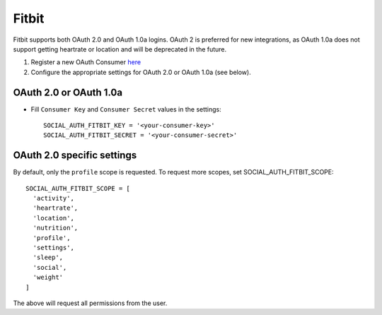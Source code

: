 Fitbit
======

Fitbit supports both OAuth 2.0 and OAuth 1.0a logins. OAuth 2 is
preferred for new integrations, as OAuth 1.0a does not support getting
heartrate or location and will be deprecated in the future.

1. Register a new OAuth Consumer `here`_

2. Configure the appropriate settings for OAuth 2.0 or OAuth 1.0a (see
   below).

OAuth 2.0 or OAuth 1.0a
-----------------------

- Fill ``Consumer Key`` and ``Consumer Secret`` values in the
  settings::

    SOCIAL_AUTH_FITBIT_KEY = '<your-consumer-key>'
    SOCIAL_AUTH_FITBIT_SECRET = '<your-consumer-secret>'

OAuth 2.0 specific settings
---------------------------

By default, only the ``profile`` scope is requested. To request more
scopes, set SOCIAL_AUTH_FITBIT_SCOPE::

    SOCIAL_AUTH_FITBIT_SCOPE = [
      'activity',
      'heartrate',
      'location',
      'nutrition',
      'profile',
      'settings',
      'sleep',
      'social',
      'weight'
    ]

The above will request all permissions from the user.

.. _here: https://dev.fitbit.com/apps/new
